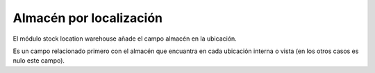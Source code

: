 Almacén por localización
========================

El módulo stock location warehouse añade el campo almacén en la ubicación.

Es un campo relacionado primero con el almacén que encuantra en cada ubicación
interna o vista (en los otros casos es nulo este campo).
